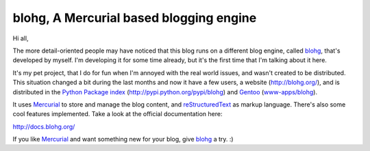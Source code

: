 blohg, A Mercurial based blogging engine
========================================

.. tags: en-us,blohg,gentoo

Hi all,

The more detail-oriented people may have noticed that this blog runs on a
different blog engine, called blohg_, that's developed by myself. I'm
developing it for some time already, but it's the first time that I'm talking
about it here.

It's my pet project, that I do for fun when I'm annoyed with the real world
issues, and wasn't created to be distributed. This situation changed a bit
during the last months and now it have a few users, a website
(http://blohg.org/), and is distributed in the `Python Package index`_
(http://pypi.python.org/pypi/blohg) and Gentoo_ (`www-apps/blohg`_).

It uses Mercurial_ to store and manage the blog content, and reStructuredText_
as markup language. There's also some cool features implemented. Take a look at
the official documentation here:

http://docs.blohg.org/

If you like Mercurial_ and want something new for your blog, give blohg_ a try.
:)

.. _blohg: http://blohg.org/
.. _`Python Package index`: http://pypi.python.org/
.. _Gentoo: http://www.gentoo.org/
.. _`www-apps/blohg`: http://packages.gentoo.org/package/www-apps/blohg
.. _Mercurial: http://mercurial.selenic.com/
.. _reStructuredText: http://docutils.sourceforge.net/rst.html
